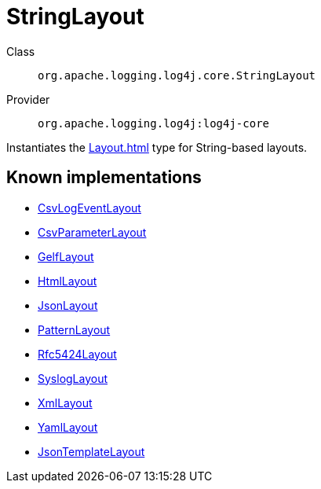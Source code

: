 ////
Licensed to the Apache Software Foundation (ASF) under one or more
contributor license agreements. See the NOTICE file distributed with
this work for additional information regarding copyright ownership.
The ASF licenses this file to You under the Apache License, Version 2.0
(the "License"); you may not use this file except in compliance with
the License. You may obtain a copy of the License at

    https://www.apache.org/licenses/LICENSE-2.0

Unless required by applicable law or agreed to in writing, software
distributed under the License is distributed on an "AS IS" BASIS,
WITHOUT WARRANTIES OR CONDITIONS OF ANY KIND, either express or implied.
See the License for the specific language governing permissions and
limitations under the License.
////
[#org_apache_logging_log4j_core_StringLayout]
= StringLayout

Class:: `org.apache.logging.log4j.core.StringLayout`
Provider:: `org.apache.logging.log4j:log4j-core`

Instantiates the xref:Layout.adoc[] type for String-based layouts.

[#org_apache_logging_log4j_core_StringLayout-implementations]
== Known implementations

* xref:../log4j-core/org.apache.logging.log4j.core.layout.CsvLogEventLayout.adoc[CsvLogEventLayout]
* xref:../log4j-core/org.apache.logging.log4j.core.layout.CsvParameterLayout.adoc[CsvParameterLayout]
* xref:../log4j-core/org.apache.logging.log4j.core.layout.GelfLayout.adoc[GelfLayout]
* xref:../log4j-core/org.apache.logging.log4j.core.layout.HtmlLayout.adoc[HtmlLayout]
* xref:../log4j-core/org.apache.logging.log4j.core.layout.JsonLayout.adoc[JsonLayout]
* xref:../log4j-core/org.apache.logging.log4j.core.layout.PatternLayout.adoc[PatternLayout]
* xref:../log4j-core/org.apache.logging.log4j.core.layout.Rfc5424Layout.adoc[Rfc5424Layout]
* xref:../log4j-core/org.apache.logging.log4j.core.layout.SyslogLayout.adoc[SyslogLayout]
* xref:../log4j-core/org.apache.logging.log4j.core.layout.XmlLayout.adoc[XmlLayout]
* xref:../log4j-core/org.apache.logging.log4j.core.layout.YamlLayout.adoc[YamlLayout]
* xref:../log4j-layout-template-json/org.apache.logging.log4j.layout.template.json.JsonTemplateLayout.adoc[JsonTemplateLayout]
